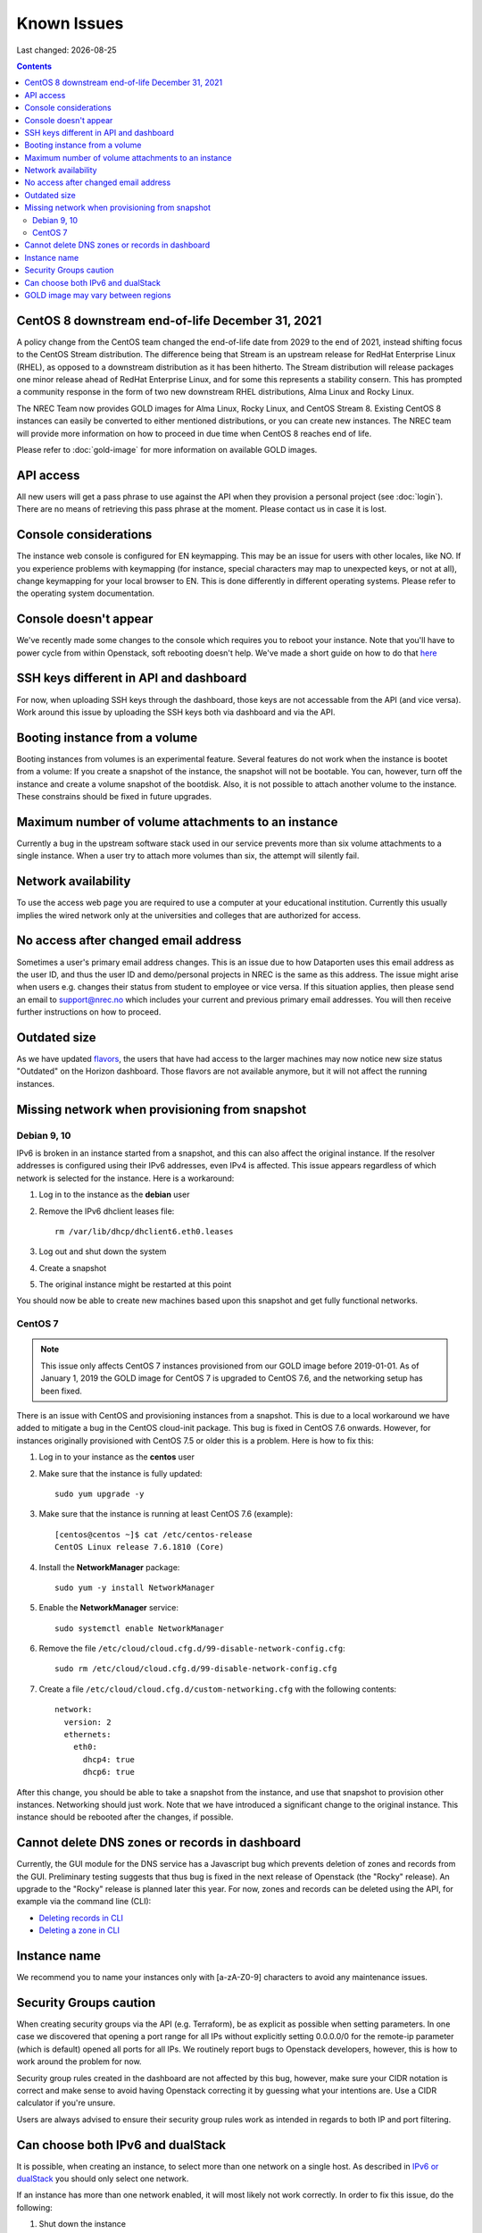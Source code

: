 .. |date| date::

Known Issues
============

Last changed: |date|

.. contents::

CentOS 8 downstream end-of-life December 31, 2021
-------------------------------------------------

A policy change from the CentOS team changed the end-of-life date from 2029 to
the end of 2021, instead shifting focus to the CentOS Stream distribution. The
difference being that Stream is an upstream release for RedHat Enterprise Linux (RHEL),
as opposed to a downstream distribution as it has been hitherto. The Stream
distribution will release packages one minor release ahead of RedHat Enterprise Linux,
and for some this represents a stability consern. This has prompted a community
response in the form of two new downstream RHEL distributions, Alma Linux and Rocky
Linux.

The NREC Team now provides GOLD images for Alma Linux, Rocky Linux, and CentOS Stream 8.
Existing CentOS 8 instances can easily be converted to either mentioned distributions,
or you can create new instances. The NREC team will provide more information on how to
proceed in due time when CentOS 8 reaches end of life.

Please refer to :doc:`gold-image` for more information on available GOLD images.

API access
----------

All new users will get a pass phrase to use against the API when they provision
a personal project (see :doc:`login`). There are no means of retrieving this
pass phrase at the moment. Please contact us in case it is lost.


Console considerations
----------------------

The instance web console is configured for EN keymapping. This may be
an issue for users with other locales, like NO. If you experience problems
with keymapping (for instance, special characters may map to unexpected keys,
or not at all), change keymapping for your local browser to EN. This is
done differently in different operating systems. Please refer to the
operating system documentation.

Console doesn't appear
----------------------
.. _here: http://docs.nrec.no/powercycle.html

We've recently made some changes to the console which requires you to reboot
your instance. Note that you'll have to power cycle from within Openstack, soft
rebooting doesn't help. We've made a short guide on how to do that here_

SSH keys different in API and dashboard
---------------------------------------

For now, when uploading SSH keys through the dashboard, those keys are not accessable
from the API (and vice versa). Work around this issue by uploading the SSH
keys both via dashboard and via the API.

Booting instance from a volume
------------------------------

Booting instances from volumes is an experimental feature. Several features do not
work when the instance is bootet from a volume: If you create a snapshot of the
instance, the snapshot will not be bootable. You can, however, turn off the instance and
create a volume snapshot of the bootdisk. Also, it is not possible to attach
another volume to the instance. These constrains should be fixed in future upgrades.

Maximum number of volume attachments to an instance
---------------------------------------------------

Currently a bug in the upstream software stack used in our service prevents more
than six volume attachments to a single instance. When a user try to attach more volumes
than six, the attempt will silently fail.

Network availability
--------------------

To use the access web page you are required to use a computer at your educational
institution.  Currently this usually implies the wired network only at the universities
and colleges that are authorized for access.


No access after changed email address
-------------------------------------

Sometimes a user's primary email address changes. This is an issue
due to how Dataporten uses this email address as the user ID, and
thus the user ID and demo/personal projects in NREC is the same as this
address. The issue might arise when users e.g. changes their status from
student to employee or vice versa. If this situation applies, then please send
an email to support@nrec.no which includes your current and
previous primary email addresses. You will then receive further
instructions on how to proceed.


Outdated size
-------------
.. _flavors: http://docs.nrec.no/changelog.html#id1

As we have updated flavors_, the users that have had access to the larger machines may now notice new size status "Outdated" on the Horizon dashboard. Those flavors are not available anymore, but it will not affect the running instances.


Missing network when provisioning from snapshot
-----------------------------------------------

Debian 9, 10
''''''''''''

IPv6 is broken in an instance started from a snapshot, and this can also affect
the original instance. If the resolver addresses is configured using their IPv6
addresses, even IPv4 is affected. This issue appears regardless of which network
is selected for the instance. Here is a workaround:

1. Log in to the instance as the **debian** user

#. Remove the IPv6 dhclient leases file::

     rm /var/lib/dhcp/dhclient6.eth0.leases

#. Log out and shut down the system

#. Create a snapshot

#. The original instance might be restarted at this point

You should now be able to create new machines based upon this snapshot and get
fully functional networks.


CentOS 7
''''''''

.. NOTE::
   This issue only affects CentOS 7 instances provisioned from our
   GOLD image before 2019-01-01. As of January 1, 2019 the GOLD image
   for CentOS 7 is upgraded to CentOS 7.6, and the networking setup
   has been fixed.

There is an issue with CentOS and provisioning instances from a
snapshot. This is due to a local workaround we have added to mitigate
a bug in the CentOS cloud-init package. This bug is fixed in CentOS
7.6 onwards. However, for instances originally provisioned with CentOS
7.5 or older this is a problem. Here is how to fix this:

#. Log in to your instance as the **centos** user

#. Make sure that the instance is fully updated::

     sudo yum upgrade -y

#. Make sure that the instance is running at least CentOS 7.6
   (example)::

     [centos@centos ~]$ cat /etc/centos-release
     CentOS Linux release 7.6.1810 (Core)

#. Install the **NetworkManager** package::

     sudo yum -y install NetworkManager

#. Enable the **NetworkManager** service::

     sudo systemctl enable NetworkManager

#. Remove the file
   ``/etc/cloud/cloud.cfg.d/99-disable-network-config.cfg``::

     sudo rm /etc/cloud/cloud.cfg.d/99-disable-network-config.cfg

#. Create a file ``/etc/cloud/cloud.cfg.d/custom-networking.cfg``
   with the following contents::

     network:
       version: 2
       ethernets:
         eth0:
           dhcp4: true
           dhcp6: true

After this change, you should be able to take a snapshot from the
instance, and use that snapshot to provision other
instances. Networking should just work. Note that we have introduced a
significant change to the original instance. This instance should be
rebooted after the changes, if possible.


Cannot delete DNS zones or records in dashboard
-----------------------------------------------

.. _Deleting records in CLI: dns.html#id7
.. _Deleting a zone in CLI: dns.html#id8

Currently, the GUI module for the DNS service has a Javascript bug
which prevents deletion of zones and records from the GUI. Preliminary
testing suggests that thus bug is fixed in the next release of
Openstack (the "Rocky" release). An upgrade to the "Rocky" release is
planned later this year. For now, zones and records can be deleted
using the API, for example via the command line (CLI):

* `Deleting records in CLI`_
* `Deleting a zone in CLI`_

Instance name
------------
We recommend you to name your instances only with [a-zA-Z0-9]
characters to avoid any maintenance issues.


Security Groups caution
-----------------------
When creating security groups via the API (e.g. Terraform), be as explicit as
possible when setting parameters. In one case we discovered that opening a port
range for all IPs without explicitly setting 0.0.0.0/0 for the remote-ip
parameter (which is default) opened all ports for all IPs. We routinely report
bugs to Openstack developers, however, this is how to work around the problem
for now.

Security group rules created in the dashboard are not affected by this bug,
however, make sure your CIDR notation is correct and make sense to avoid having
Openstack correcting it by guessing what your intentions are. Use a CIDR
calculator if you're unsure.

Users are always advised to ensure their security group rules work as intended
in regards to both IP and port filtering.


Can choose both IPv6 and dualStack
----------------------------------

.. _IPv6 or dualStack: networking.html#ipv6-or-dualstack

It is possible, when creating an instance, to select more than one
network on a single host. As described in `IPv6 or dualStack`_ you
should only select one network.

If an instance has more than one network enabled, it will most likely
not work correctly. In order to fix this issue, do the following:

#. Shut down the instance

#. In the GUI, select **Detach Interface** and select the network you
   wish to remove

#. Start the instance

It may take a few minutes for the instance to become available with
the fixed networking setup.


GOLD image may vary between regions
-----------------------------------

As our GOLD images are built separately for each region, and not necessarily on
the same day, the base upstream image may be altered between the builds. Thus
there may be some differencies between instances started at the same time in our
two regions, even though they may seem to be started from the same GOLD image.

